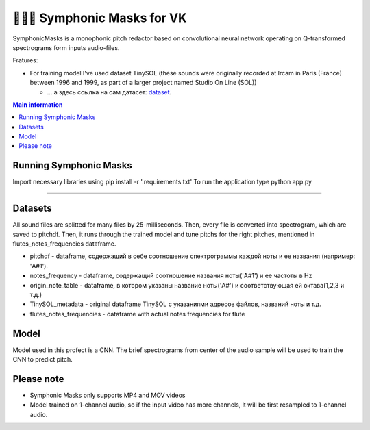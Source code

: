======================
🎼🎻🎺 Symphonic Masks for VK
======================

SymphonicMasks is a monophonic pitch redactor based on convolutional neural network operating on Q-transformed spectrograms form inputs audio-files.

Fratures:

* For training model I've used dataset TinySOL (these sounds were originally recorded at Ircam in Paris (France) between 1996 and 1999, as part of a larger project named Studio On Line (SOL))


  * ... а здесь ссылка на сам датасет: `dataset
    <https://zenodo.org/record/3685367#.Xo1NVi2ZOuU>`_.


.. contents:: Main information


Running Symphonic Masks
--------

Import necessary libraries using pip install -r '.\requirements.txt'
To run the application type python app.py

--------

Datasets
--------
All sound files are splitted for many files by 25-milliseconds.
Then, every file is converted into spectrogram, which are saved to pitchdf. Then, it runs through the trained model and tune pitchs for the right pitches, mentioned in flutes_notes_frequencies dataframe.


* pitchdf -           dataframe, содержащий в себе соотношение спектрограммы каждой ноты и ее названия (например: 'A#1').
* notes_frequency -   dataframe, содержащий соотношение названия ноты('A#1') и ее частоты в Hz
* origin_note_table - dataframe, в котором указаны название ноты('A#') и соответствующая ей октава(1,2,3 и т.д.)
* TinySOL_metadata -  original dataframe TinySOL с указаниями адресов файлов, названий ноты и т.д.
* flutes_notes_frequencies - dataframe with actual notes frequencies for flute


Model
------------

Model used in this profect is a CNN.
The brief spectrograms from center of the audio sample will be used to train the CNN to predict pitch.

Please note
------------
* Symphonic Masks only supports MP4 and MOV videos
* Model trained on 1-channel audio, so if the input video has more channels, it will be first resampled to 1-channel audio.
